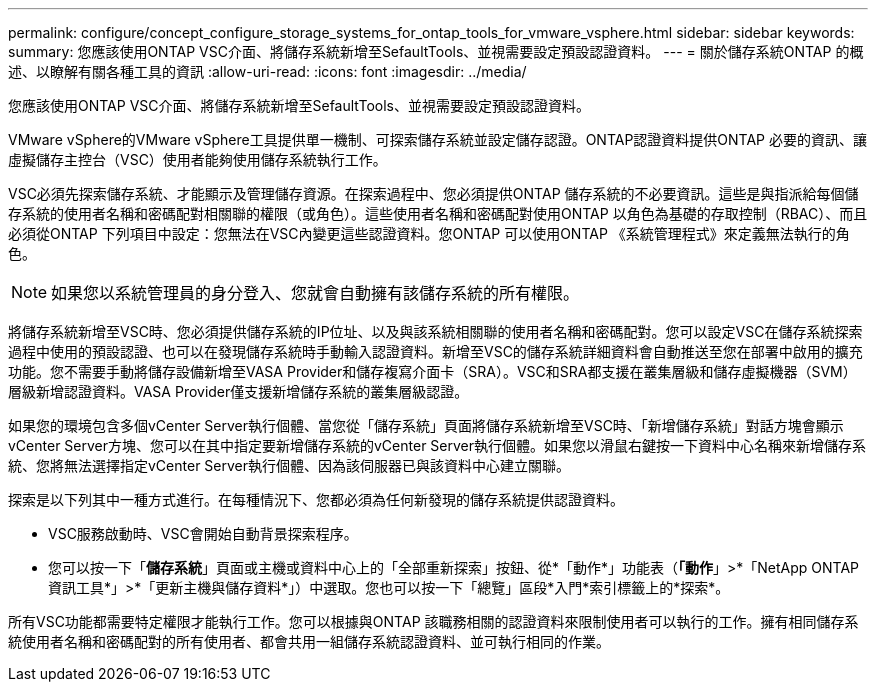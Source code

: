 ---
permalink: configure/concept_configure_storage_systems_for_ontap_tools_for_vmware_vsphere.html 
sidebar: sidebar 
keywords:  
summary: 您應該使用ONTAP VSC介面、將儲存系統新增至SefaultTools、並視需要設定預設認證資料。 
---
= 關於儲存系統ONTAP 的概述、以瞭解有關各種工具的資訊
:allow-uri-read: 
:icons: font
:imagesdir: ../media/


[role="lead"]
您應該使用ONTAP VSC介面、將儲存系統新增至SefaultTools、並視需要設定預設認證資料。

VMware vSphere的VMware vSphere工具提供單一機制、可探索儲存系統並設定儲存認證。ONTAP認證資料提供ONTAP 必要的資訊、讓虛擬儲存主控台（VSC）使用者能夠使用儲存系統執行工作。

VSC必須先探索儲存系統、才能顯示及管理儲存資源。在探索過程中、您必須提供ONTAP 儲存系統的不必要資訊。這些是與指派給每個儲存系統的使用者名稱和密碼配對相關聯的權限（或角色）。這些使用者名稱和密碼配對使用ONTAP 以角色為基礎的存取控制（RBAC）、而且必須從ONTAP 下列項目中設定：您無法在VSC內變更這些認證資料。您ONTAP 可以使用ONTAP 《系統管理程式》來定義無法執行的角色。


NOTE: 如果您以系統管理員的身分登入、您就會自動擁有該儲存系統的所有權限。

將儲存系統新增至VSC時、您必須提供儲存系統的IP位址、以及與該系統相關聯的使用者名稱和密碼配對。您可以設定VSC在儲存系統探索過程中使用的預設認證、也可以在發現儲存系統時手動輸入認證資料。新增至VSC的儲存系統詳細資料會自動推送至您在部署中啟用的擴充功能。您不需要手動將儲存設備新增至VASA Provider和儲存複寫介面卡（SRA）。VSC和SRA都支援在叢集層級和儲存虛擬機器（SVM）層級新增認證資料。VASA Provider僅支援新增儲存系統的叢集層級認證。

如果您的環境包含多個vCenter Server執行個體、當您從「儲存系統」頁面將儲存系統新增至VSC時、「新增儲存系統」對話方塊會顯示vCenter Server方塊、您可以在其中指定要新增儲存系統的vCenter Server執行個體。如果您以滑鼠右鍵按一下資料中心名稱來新增儲存系統、您將無法選擇指定vCenter Server執行個體、因為該伺服器已與該資料中心建立關聯。

探索是以下列其中一種方式進行。在每種情況下、您都必須為任何新發現的儲存系統提供認證資料。

* VSC服務啟動時、VSC會開始自動背景探索程序。
* 您可以按一下「*儲存系統*」頁面或主機或資料中心上的「全部重新探索」按鈕、從*「動作*」功能表（*「動作*」>*「NetApp ONTAP 資訊工具*」>*「更新主機與儲存資料*」）中選取。您也可以按一下「總覽」區段*入門*索引標籤上的*探索*。


所有VSC功能都需要特定權限才能執行工作。您可以根據與ONTAP 該職務相關的認證資料來限制使用者可以執行的工作。擁有相同儲存系統使用者名稱和密碼配對的所有使用者、都會共用一組儲存系統認證資料、並可執行相同的作業。
